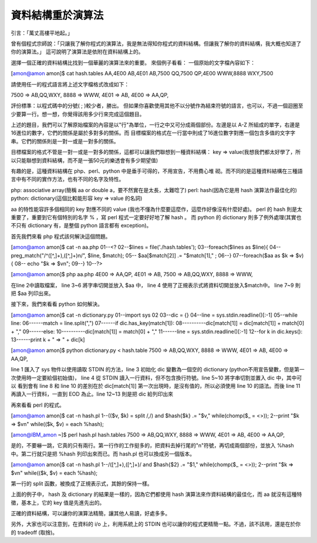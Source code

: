 資料結構重於演算法
================================================================================

引言：「萬丈高樓平地起。」

曾有個程式宗師說：「只讓我了解你程式的演算法，我是無法得知你程式的資料結構。但讓我了解你的資料結構，我大概也知道了你的演算法。」
這可說明了演算法是依附在資料結構上的。

選擇一個正確的資料結構比找到一個華麗的演算法來的重要。
來個例子看看：
一個原始的文字檔內容如下：

[amon@amon amon]$ cat hash.tables
AA,4E00
AB,4E01
AB,7500
QQ,7500
QP,4E00
WWW,8888
WXY,7500

請使用任一的程式語言將上述文字檔格式改成如下：

7500 => AB,QQ,WXY,
8888 => WWW,
4E01 => AB,
4E00 => AA,QP,

評份標準：以程式碼中的分號( ; )較少者，勝出。
但如果你喜歡使用其他不以分號作為結束符號的語言，也可以，不過一個迴圈至少要算一行。想一想，你覺得該用多少行來完成這個題目。

上述的題目，我們可以了解原始檔案的內容是以"行"為單位，一行之中又可分成兩個部份。左邊是以 A-Z
所組成的單字，右邊是16進位的數字，它們的關係是屬於多對多的關係。而
目標檔案的格式在一行當中則成了16進位數字對應一個包含多值的文字字串。它們的關係則是一對一或是一對多的關係。

目標檔案的格式不管是一對一或是一對多的關係，這都可以讓我們聯想到一種資料結構： key =>
value(我想我們都太好學了，所以只能聯想到資料結構，而不是一張50元的樂透會有多少期望值)

有趣的是，這種資料結構在 php、perl、python 中是垂手可得的，不用宣告，不用費心堆
砌。而不同的是這種資料結構在三種語言中有不同的實作方法，也有不同的名字及特性。

php: associative array(簡稱 aa or double a，要不然實在是太長，太難唸了)
perl: hash(因為它是用 hash 演算法作最佳化的)
python: dictionary(這個比較能形容 key => value 的名詞)

aa 的特性能容許多個相同的 key 對應不同的 value (我也不懂為什麼要這麼作，這麼作好像沒有什麼好處)。
perl 的 hash 則是太重要了，重要到它有個特別的名字 % ，寫 perl 程式一定要好好地了解 hash 。
而 python 的 dictionary 則多了例外處理(其實也不只有 dictionary 有，是整個 python 語言都有 exception)。

首先我們來看 php 程式該何解決這個問題。

[amon@amon amon]$ cat -n aa.php
01--<?
02--$lines = file('./hash.tables');
03--foreach($lines as $line){
04-- preg_match("/^([^,]+),([^,]+)\n/", $line, $match);
05-- $aa[$match[2]] .= "$match[1]," ;
06--}
07--foreach($aa as $k => $v){
08-- echo "$k => $v\n";
09--}
10--?>

[amon@amon amon]$ php aa.php
4E00 => AA,QP,
4E01 => AB,
7500 => AB,QQ,WXY,
8888 => WWW,

在line 2中讀取檔案， line 3~6 將字串切開並放入 $aa 中， line 4
使用了正規表示式將資料切開並放入$match中。 line 7~9 則把 $aa 列印出來。

接下來，我們來看看 python 如何解決。

[amon@amon amon]$ cat -n dictionary.py
01--import sys
02
03--dic = {}
04--line = sys.stdin.readline()[:-1]
05--while line:
06------match = line.split(",")
07------if dic.has_key(match[1]):
08----------dic[match[1]] = dic[match[1]] + match[0] + ","
09------else:
10----------dic[match[1]] = match[0] + ","
11------line = sys.stdin.readline()[:-1]
12--for k in dic.keys():
13------print k + " => " + dic[k]

[amon@amon amon]$ python dictionary.py < hash.table
7500 => AB,QQ,WXY,
8888 => WWW,
4E01 => AB,
4E00 => AA,QP,

line 1 匯入了 sys 物件以使用讀取 STDIN 的方法，line 3 初始化 dic 變數為一個空的 dictionary
(python不用宣告變數，但是第一次使用時一定要給個初始值)， line 4 從 STDIN 讀入一行資料，但不包含換行符號。line 5~10
將字串切割並置入 dic 中，其中可以 看到會有 line 8 和 line 10 的差別在於 dic[match[1]]
第一次出現時，是沒有值的，所以必須使用 line 10 的語法。而後 line 11 再讀入一行資料，一直到 EOD 為止。line 12~13 則是把
dic 給列印出來

再來看看 perl 的程式。

[amon@amon amon]$ cat -n hash.pl
1--(($v, $k) = split /,/) and $hash{$k} .= "$v," while(chomp($_ = <>));
2--print "$k => $v\n" while(($k, $v) = each %hash);

[amon@IBM_amon ~]$ perl hash.pl hash.tables
7500 => AB,QQ,WXY,
8888 => WWW,
4E01 => AB,
4E00 => AA,QP,

是的，不要嚇一跳，它真的只有兩行。第一行作的工作挺多的，把資料去掉行尾的"\n"符號，再切成兩個部份，並放入 %hash 中。第二行就只是把 %hash
列印出來而已。而 hash.pl 也可以換成另一個版本。

[amon@amon amon]$ cat -n hash.pl
1--/([^,]+),([^,]+)/ and $hash{$2} .= "$1," while(chomp($_ = <>));
2--print "$k => $v\n" while(($k, $v) = each %hash);

第一行的 split 函數，被換成了正規表示式，其餘的保持一樣。

上面的例子中， hash 及 dictionary 的結果是一樣的，因為它們都使用 hash 演算法來作資料結構的最佳化，而 aa
就沒有這種特徵，基本上，它的 key 值是先進先出的。

正確的資料結構，可以讓你的演算法精簡，讓其他人易讀，好處多多。

另外，大家也可以注意到，在資料的 i/o 上，利用系統上的 STDIN 也可以讓你的程式更精簡一點。不過，該不該用，還是在於你的 tradeoff
(取捨)。

.. author:: default
.. categories:: chinese
.. tags:: python, algorithm, php, perl, data structure
.. comments::